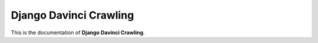 .. _davinci_index:

==========================
Django Davinci Crawling
==========================

This is the documentation of **Django Davinci Crawling**.


